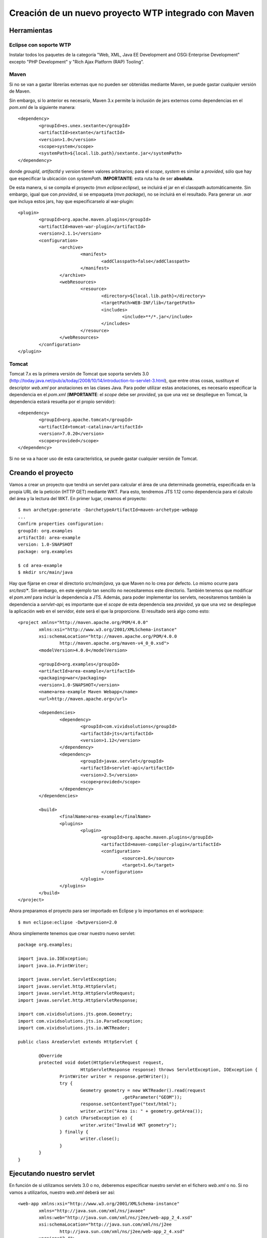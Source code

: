 =====================================================
Creación de un nuevo proyecto WTP integrado con Maven
=====================================================

Herramientas
------------

Eclipse con soporte WTP
^^^^^^^^^^^^^^^^^^^^^^^
Instalar todos los paquetes de la categoría "Web, XML, Java EE Development 
and OSGi Enterprise Development" excepto "PHP Development" y "Rich Ajax 
Platform (RAP) Tooling”.

Maven
^^^^^
Si no se van a gastar librerías externas que no pueden ser obtenidas mediante
Maven, se puede gastar cualquier versión de Maven.

Sin embargo, si lo anterior es necesario, Maven 3.x permite la inclusión de 
jars externos como dependencias en el *pom.xml* de la siguiente manera::

	<dependency>
		<groupId>es.unex.sextante</groupId>
		<artifactId>sextante</artifactId>
		<version>1.0</version>
		<scope>system</scope>
		<systemPath>${local.lib.path}/sextante.jar</systemPath>
	</dependency>

donde *groupId*, *artifactId* y *version* tienen valores arbitrarios; para el
*scope*, *system* es similar a *provided*, sólo que hay que especificar la 
ubicación con *systemPath*. **IMPORTANTE**: esta ruta ha de ser **absoluta**.

De esta manera, si se compila el proyecto (*mvn eclipse:eclipse*), se 
incluirá el jar en el classpath automáticamente. Sin embargo, igual que con 
*provided*, si se empaqueta (*mvn package*), no se incluirá en el resultado. 
Para generar un *.war* que incluya estos jars, hay que especificarselo al 
war-plugin::

	<plugin>
		<groupId>org.apache.maven.plugins</groupId>
		<artifactId>maven-war-plugin</artifactId>
		<version>2.1.1</version>
		<configuration>
			<archive>
				<manifest>
					<addClasspath>false</addClasspath>
				</manifest>
			</archive>
			<webResources>
				<resource>
					<directory>${local.lib.path}</directory>
					<targetPath>WEB-INF/lib</targetPath>
					<includes>
						<include>**/*.jar</include>
					</includes>
				</resource>
			</webResources>
		</configuration>
	</plugin>

Tomcat
^^^^^^

Tomcat 7.x es la primera versión de Tomcat que soporta servlets 3.0 
(http://today.java.net/pub/a/today/2008/10/14/introduction-to-servlet-3.html),
que entre otras cosas, sustituye el descriptor *web.xml* por anotaciones en 
las clases Java. Para poder utilizar estas anotaciones, es necesario 
especificar la dependencia en el *pom.xml* (**IMPORTANTE**: el *scope* debe 
ser *provided*, ya que una vez se despliegue en Tomcat, la dependencia estará 
resuelta por el propio servidor)::

	<dependency>
		<groupId>org.apache.tomcat</groupId>
		<artifactId>tomcat-catalina</artifactId>
		<version>7.0.20</version>
		<scope>provided</scope>
	</dependency>

Si no se va a hacer uso de esta característica, se puede gastar cualquier versión de Tomcat. 


Creando el proyecto
-------------------

Vamos a crear un proyecto que tendrá un servlet para calcular el área de una 
determinada geometría, especificada en la propia URL de la petición (HTTP GET)
mediante WKT. Para esto, tendremos JTS 1.12 como dependencia para el ćalculo 
del área y la lectura del WKT. En primer lugar, creamos el proyecto::

	$ mvn archetype:generate -DarchetypeArtifactId=maven-archetype-webapp
	...
	Confirm properties configuration:
	groupId: org.examples
	artifactId: area-example
	version: 1.0-SNAPSHOT
	package: org.examples

	$ cd area-example
	$ mkdir src/main/java

Hay que fijarse en crear el directorio *src/main/java*, ya que Maven no lo 
crea por defecto. Lo mismo ocurre para *src/test/\**. Sin embargo, en este 
ejemplo tan sencillo no necesitaremos este directorio. También tenemos que 
modificar el *pom.xml* para incluir la dependencia a JTS. Además, para poder
implementar los servlets, necesitaremos también la dependencia a *servlet-api*;
es importante que el *scope* de esta dependencia sea *provided*, ya que una 
vez se despliegue la aplicación web en el servidor, éste será el que la
proporcione. El resultado será algo como esto::

	<project xmlns="http://maven.apache.org/POM/4.0.0" 
		xmlns:xsi="http://www.w3.org/2001/XMLSchema-instance"
		xsi:schemaLocation="http://maven.apache.org/POM/4.0.0 
			http://maven.apache.org/maven-v4_0_0.xsd">
		<modelVersion>4.0.0</modelVersion>

		<groupId>org.examples</groupId>
		<artifactId>area-example</artifactId>
		<packaging>war</packaging>
		<version>1.0-SNAPSHOT</version>
		<name>area-example Maven Webapp</name>
		<url>http://maven.apache.org</url>

		<dependencies>
			<dependency>
				<groupId>com.vividsolutions</groupId>
				<artifactId>jts</artifactId>
				<version>1.12</version>
			</dependency>
			<dependency>
				<groupId>javax.servlet</groupId>
				<artifactId>servlet-api</artifactId>
				<version>2.5</version>
				<scope>provided</scope>
			</dependency>
		</dependencies>
	
		<build>
			<finalName>area-example</finalName>
			<plugins>
				<plugin>
					<groupId>org.apache.maven.plugins</groupId>
					<artifactId>maven-compiler-plugin</artifactId>
					<configuration>
						<source>1.6</source>
						<target>1.6</target>
					</configuration>
				</plugin>
			</plugins>
		</build>
	</project>

Ahora preparamos el proyecto para ser importado en Eclipse y lo importamos en el workspace::

	$ mvn eclipse:eclipse -Dwtpversion=2.0

Ahora simplemente tenemos que crear nuestro nuevo servlet::

	package org.examples;
	
	import java.io.IOException;
	import java.io.PrintWriter;

	import javax.servlet.ServletException;
	import javax.servlet.http.HttpServlet;
	import javax.servlet.http.HttpServletRequest;
	import javax.servlet.http.HttpServletResponse;
	
	import com.vividsolutions.jts.geom.Geometry;
	import com.vividsolutions.jts.io.ParseException;
	import com.vividsolutions.jts.io.WKTReader;

	public class AreaServlet extends HttpServlet {

		@Override
		protected void doGet(HttpServletRequest request,
				HttpServletResponse response) throws ServletException, IOException {
			PrintWriter writer = response.getWriter();
			try {
				Geometry geometry = new WKTReader().read(request
						.getParameter("GEOM"));
				response.setContentType("text/html");
				writer.write("Area is: " + geometry.getArea());
			} catch (ParseException e) {
				writer.write("Invalid WKT geometry");
			} finally {
				writer.close();
			}
		}
	}

Ejecutando nuestro servlet
--------------------------

En función de si utilizamos servlets 3.0 o no, deberemos especificar nuestro 
servlet en el fichero *web.xml* o no. Si no vamos a utilizarlos, nuestro
*web.xml* deberá ser así::

	<web-app xmlns:xsi="http://www.w3.org/2001/XMLSchema-instance"
		xmlns="http://java.sun.com/xml/ns/javaee"
		xmlns:web="http://java.sun.com/xml/ns/j2ee/web-app_2_4.xsd"
		xsi:schemaLocation="http://java.sun.com/xml/ns/j2ee 
			http://java.sun.com/xml/ns/j2ee/web-app_2_4.xsd"
		version="2.4">

		<welcome-file-list>
			<welcome-file>Area</welcome-file>
		</welcome-file-list>

		<servlet>
			<servlet-name>AreaServlet</servlet-name>
			<servlet-class>org.examples.AreaServlet</servlet-class>
			<load-on-startup>1</load-on-startup>
		</servlet>
		<servlet-mapping>
			<servlet-name>AreaServlet</servlet-name>
			<url-pattern>/Area</url-pattern>
		</servlet-mapping>
	</web-app>

Si vamos a utilizar servlets 3.0, nuestro *web.xml* (que también debe de 
existir), será así::

	<web-app xmlns="http://java.sun.com/xml/ns/javaee" 
		xmlns:xsi="http://www.w3.org/2001/XMLSchema-instance"
		xsi:schemaLocation="http://java.sun.com/xml/ns/javaee 
			http://java.sun.com/xml/ns/javaee/web-app_3_0.xsd"
		version="3.0">
	</web-app>

Es importante notar que la versión especificada debe ser la 3.0 y que 
tendremos que añadir la anotación **@WebServlet** a nuestro servlet::

	@WebServlet("/Area")
	public class AreaServlet extends HttpServlet {
	...

Ahora, intentamos ejecutar el proyecto: botón derecho en el proyecto y *Run on
server*. En este punto simplemente configuramos nuestro Tomcat y le damos a 
finalizar. Veremos como en la consola aparece una *NullPointerException* 
debido a que no hemos especificado la geometría en la petición y nuestro 
servlet no maneja nada bien este tipo de situaciones. Si realizamos esta 
petición::

	http://localhost:8080/area-example/Area?GEOM=POLYGON((0 0, 5 0, 5 5, 0 5, 0 0))

el resultado mostrado en la web debería ser::

	Area is: 25.0

Empaquetando nuestra aplicación web
-----------------------------------

El empaquetado una vez se ha generado el proyecto correctamente es realmente
simple::

	$ mvn package

y en el directorio *target* tendremos una fichero *.war* con nuestra 
aplicación empaquetada y lista para ser desplegada en nuestro servidor.